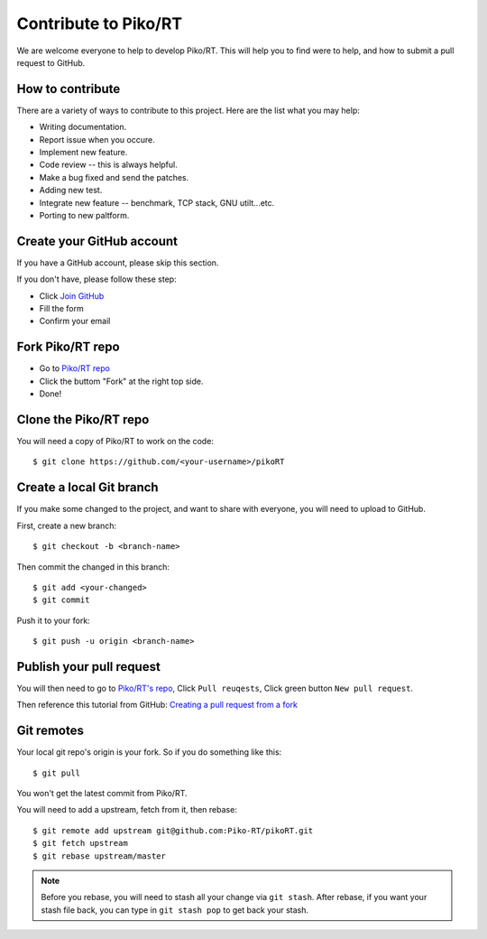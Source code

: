 .. _contribute:

Contribute to Piko/RT
=====================

We are welcome everyone to help to develop Piko/RT.
This will help you to find were to help, and how to submit a pull request
to GitHub.


How to contribute
-----------------

There are a variety of ways to contribute to this project.
Here are the list what you may help:

* Writing documentation.
* Report issue when you occure.
* Implement new feature.
* Code review -- this is always helpful.
* Make a bug fixed and send the patches.
* Adding new test.
* Integrate new feature -- benchmark, TCP stack, GNU utilt...etc.
* Porting to new paltform.


Create your GitHub account
--------------------------

If you have a GitHub account, please skip this section.

If you don't have, please follow these step:

* Click `Join GitHub <https://github.com/join>`_
* Fill the form
* Confirm your email


Fork Piko/RT repo
-----------------

* Go to `Piko/RT repo <https://github.com/piko-rt/pikoRT>`_
* Click the buttom "Fork" at the right top side.
* Done!


Clone the Piko/RT repo
----------------------

You will need a copy of Piko/RT to work on the code::

    $ git clone https://github.com/<your-username>/pikoRT


Create a local Git branch
-------------------------

If you make some changed to the project, and want to share with everyone,
you will need to upload to GitHub.

First, create a new branch::

    $ git checkout -b <branch-name>

Then commit the changed in this branch::

    $ git add <your-changed>
    $ git commit

Push it to your fork::

    $ git push -u origin <branch-name>


Publish your pull request
-------------------------

You will then need to go to `Piko/RT's repo <https://github.com/piko-rt/pikoRT>`_,
Click ``Pull reuqests``, Click green button ``New pull request``.

Then reference this tutorial from GitHub:
`Creating a pull request from a fork <https://help.github.com/articles/creating-a-pull-request-from-a-fork/>`_


Git remotes
-----------

Your local git repo's origin is your fork. So if you do something like this::

    $ git pull

You won't get the latest commit from Piko/RT.

You will need to add a upstream, fetch from it, then rebase::

    $ git remote add upstream git@github.com:Piko-RT/pikoRT.git
    $ git fetch upstream
    $ git rebase upstream/master

.. note::

    Before you rebase, you will need to stash all your change via ``git stash``.
    After rebase, if you want your stash file back, you can type in
    ``git stash pop`` to get back your stash.

